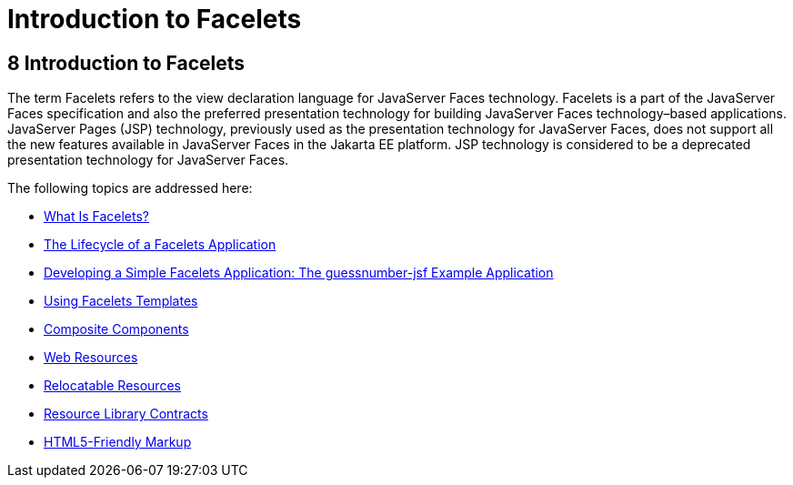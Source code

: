 Introduction to Facelets
========================

[[GIEPX]][[introduction-to-facelets]]

8 Introduction to Facelets
--------------------------


The term Facelets refers to the view declaration language for JavaServer
Faces technology. Facelets is a part of the JavaServer Faces
specification and also the preferred presentation technology for
building JavaServer Faces technology–based applications. JavaServer
Pages (JSP) technology, previously used as the presentation technology
for JavaServer Faces, does not support all the new features available in
JavaServer Faces in the Jakarta EE platform. JSP technology is considered
to be a deprecated presentation technology for JavaServer Faces.

The following topics are addressed here:

* link:jsf-facelets001.html#GIJTU[What Is Facelets?]
* link:jsf-facelets002.html#GIPRR[The Lifecycle of a Facelets
Application]
* link:jsf-facelets003.html#GIPOB[Developing a Simple Facelets
Application: The guessnumber-jsf Example Application]
* link:jsf-facelets004.html#GIQXP[Using Facelets Templates]
* link:jsf-facelets005.html#GIQZR[Composite Components]
* link:jsf-facelets006.html#GIRGM[Web Resources]
* link:jsf-facelets007.html#BABHGBJI[Relocatable Resources]
* link:jsf-facelets008.html#BABHAHDF[Resource Library Contracts]
* link:jsf-facelets009.html#BABGECCJ[HTML5-Friendly Markup]


